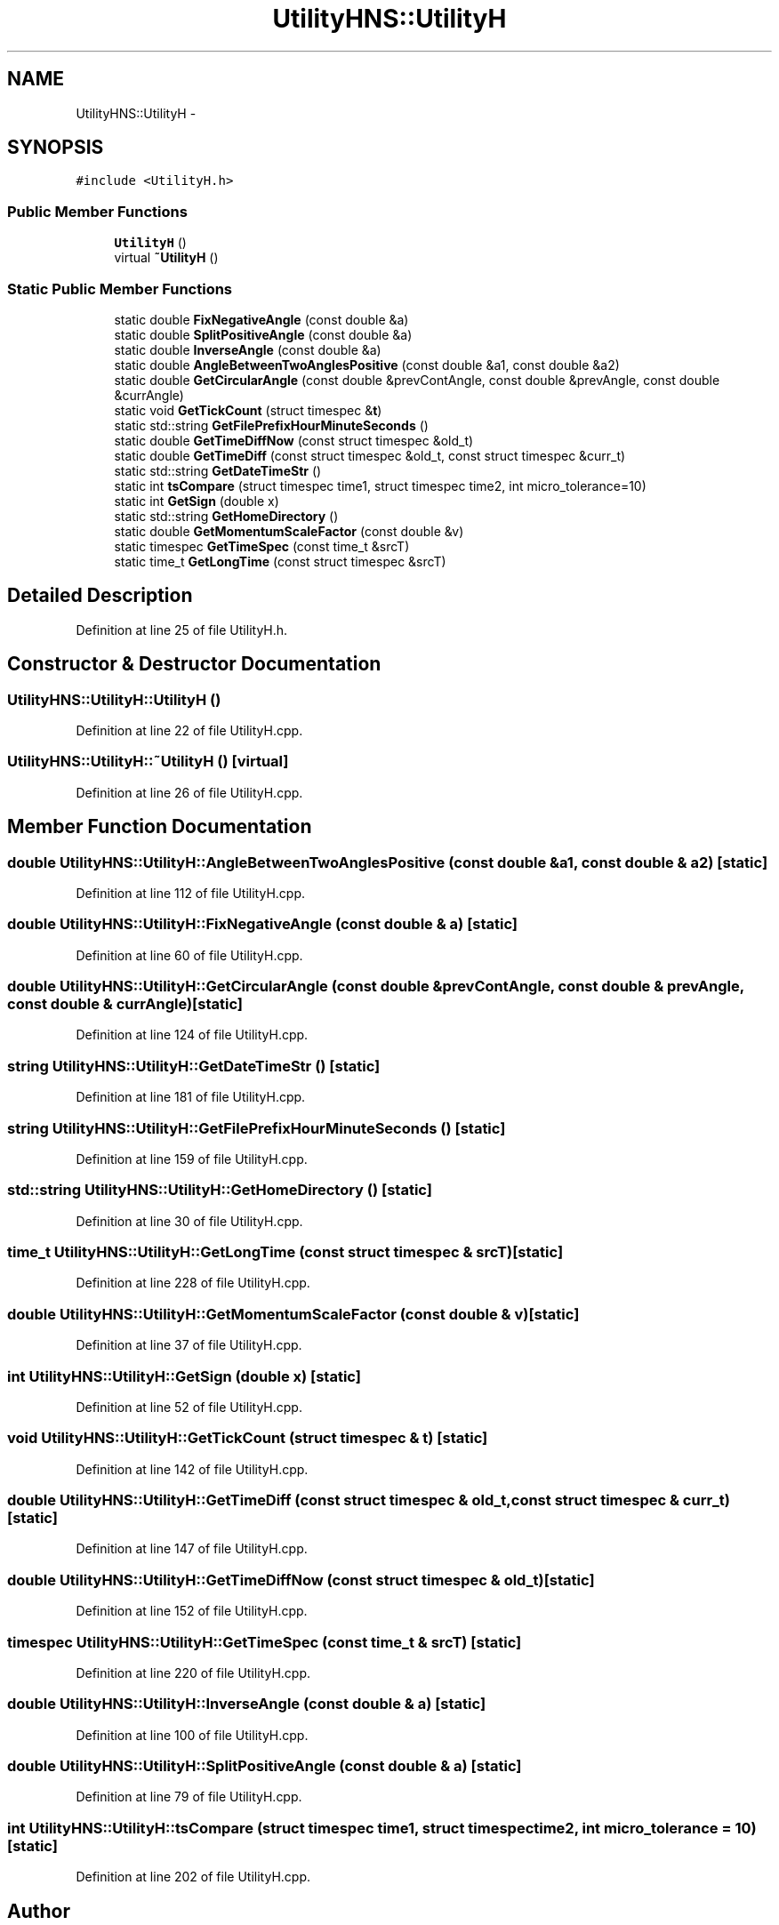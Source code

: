 .TH "UtilityHNS::UtilityH" 3 "Fri May 22 2020" "Autoware_Doxygen" \" -*- nroff -*-
.ad l
.nh
.SH NAME
UtilityHNS::UtilityH \- 
.SH SYNOPSIS
.br
.PP
.PP
\fC#include <UtilityH\&.h>\fP
.SS "Public Member Functions"

.in +1c
.ti -1c
.RI "\fBUtilityH\fP ()"
.br
.ti -1c
.RI "virtual \fB~UtilityH\fP ()"
.br
.in -1c
.SS "Static Public Member Functions"

.in +1c
.ti -1c
.RI "static double \fBFixNegativeAngle\fP (const double &a)"
.br
.ti -1c
.RI "static double \fBSplitPositiveAngle\fP (const double &a)"
.br
.ti -1c
.RI "static double \fBInverseAngle\fP (const double &a)"
.br
.ti -1c
.RI "static double \fBAngleBetweenTwoAnglesPositive\fP (const double &a1, const double &a2)"
.br
.ti -1c
.RI "static double \fBGetCircularAngle\fP (const double &prevContAngle, const double &prevAngle, const double &currAngle)"
.br
.ti -1c
.RI "static void \fBGetTickCount\fP (struct timespec &\fBt\fP)"
.br
.ti -1c
.RI "static std::string \fBGetFilePrefixHourMinuteSeconds\fP ()"
.br
.ti -1c
.RI "static double \fBGetTimeDiffNow\fP (const struct timespec &old_t)"
.br
.ti -1c
.RI "static double \fBGetTimeDiff\fP (const struct timespec &old_t, const struct timespec &curr_t)"
.br
.ti -1c
.RI "static std::string \fBGetDateTimeStr\fP ()"
.br
.ti -1c
.RI "static int \fBtsCompare\fP (struct timespec time1, struct timespec time2, int micro_tolerance=10)"
.br
.ti -1c
.RI "static int \fBGetSign\fP (double x)"
.br
.ti -1c
.RI "static std::string \fBGetHomeDirectory\fP ()"
.br
.ti -1c
.RI "static double \fBGetMomentumScaleFactor\fP (const double &v)"
.br
.ti -1c
.RI "static timespec \fBGetTimeSpec\fP (const time_t &srcT)"
.br
.ti -1c
.RI "static time_t \fBGetLongTime\fP (const struct timespec &srcT)"
.br
.in -1c
.SH "Detailed Description"
.PP 
Definition at line 25 of file UtilityH\&.h\&.
.SH "Constructor & Destructor Documentation"
.PP 
.SS "UtilityHNS::UtilityH::UtilityH ()"

.PP
Definition at line 22 of file UtilityH\&.cpp\&.
.SS "UtilityHNS::UtilityH::~UtilityH ()\fC [virtual]\fP"

.PP
Definition at line 26 of file UtilityH\&.cpp\&.
.SH "Member Function Documentation"
.PP 
.SS "double UtilityHNS::UtilityH::AngleBetweenTwoAnglesPositive (const double & a1, const double & a2)\fC [static]\fP"

.PP
Definition at line 112 of file UtilityH\&.cpp\&.
.SS "double UtilityHNS::UtilityH::FixNegativeAngle (const double & a)\fC [static]\fP"

.PP
Definition at line 60 of file UtilityH\&.cpp\&.
.SS "double UtilityHNS::UtilityH::GetCircularAngle (const double & prevContAngle, const double & prevAngle, const double & currAngle)\fC [static]\fP"

.PP
Definition at line 124 of file UtilityH\&.cpp\&.
.SS "string UtilityHNS::UtilityH::GetDateTimeStr ()\fC [static]\fP"

.PP
Definition at line 181 of file UtilityH\&.cpp\&.
.SS "string UtilityHNS::UtilityH::GetFilePrefixHourMinuteSeconds ()\fC [static]\fP"

.PP
Definition at line 159 of file UtilityH\&.cpp\&.
.SS "std::string UtilityHNS::UtilityH::GetHomeDirectory ()\fC [static]\fP"

.PP
Definition at line 30 of file UtilityH\&.cpp\&.
.SS "time_t UtilityHNS::UtilityH::GetLongTime (const struct timespec & srcT)\fC [static]\fP"

.PP
Definition at line 228 of file UtilityH\&.cpp\&.
.SS "double UtilityHNS::UtilityH::GetMomentumScaleFactor (const double & v)\fC [static]\fP"

.PP
Definition at line 37 of file UtilityH\&.cpp\&.
.SS "int UtilityHNS::UtilityH::GetSign (double x)\fC [static]\fP"

.PP
Definition at line 52 of file UtilityH\&.cpp\&.
.SS "void UtilityHNS::UtilityH::GetTickCount (struct timespec & t)\fC [static]\fP"

.PP
Definition at line 142 of file UtilityH\&.cpp\&.
.SS "double UtilityHNS::UtilityH::GetTimeDiff (const struct timespec & old_t, const struct timespec & curr_t)\fC [static]\fP"

.PP
Definition at line 147 of file UtilityH\&.cpp\&.
.SS "double UtilityHNS::UtilityH::GetTimeDiffNow (const struct timespec & old_t)\fC [static]\fP"

.PP
Definition at line 152 of file UtilityH\&.cpp\&.
.SS "timespec UtilityHNS::UtilityH::GetTimeSpec (const time_t & srcT)\fC [static]\fP"

.PP
Definition at line 220 of file UtilityH\&.cpp\&.
.SS "double UtilityHNS::UtilityH::InverseAngle (const double & a)\fC [static]\fP"

.PP
Definition at line 100 of file UtilityH\&.cpp\&.
.SS "double UtilityHNS::UtilityH::SplitPositiveAngle (const double & a)\fC [static]\fP"

.PP
Definition at line 79 of file UtilityH\&.cpp\&.
.SS "int UtilityHNS::UtilityH::tsCompare (struct timespec time1, struct timespec time2, int micro_tolerance = \fC10\fP)\fC [static]\fP"

.PP
Definition at line 202 of file UtilityH\&.cpp\&.

.SH "Author"
.PP 
Generated automatically by Doxygen for Autoware_Doxygen from the source code\&.

